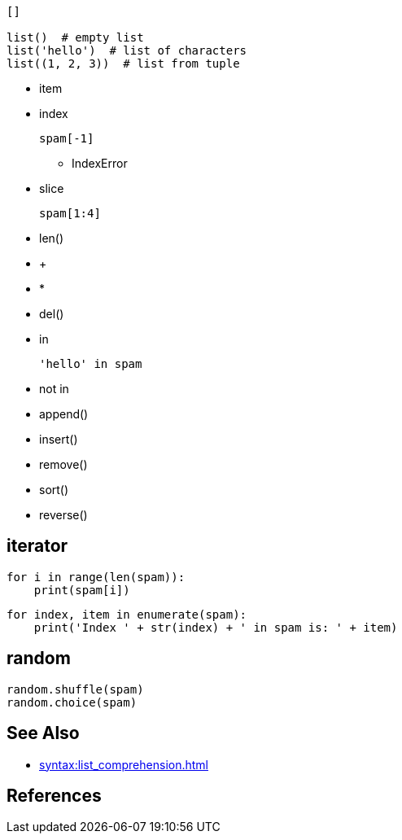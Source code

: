 
----
[]

list()  # empty list
list('hello')  # list of characters
list((1, 2, 3))  # list from tuple

----

- item
- index
+
----
spam[-1]
----
* IndexError
- slice
+
----
spam[1:4]
----
- len()
- +
- *
- del()
- in
+
----
'hello' in spam
----
- not in
- append()
- insert()
- remove()
- sort()
- reverse()


== iterator
----
for i in range(len(spam)):
    print(spam[i])
----
----
for index, item in enumerate(spam):
    print('Index ' + str(index) + ' in spam is: ' + item)
----

== random
----
random.shuffle(spam)
random.choice(spam)
----

== See Also
- xref:syntax:list_comprehension.adoc[]


:numbered!:
== References
[bibliography]